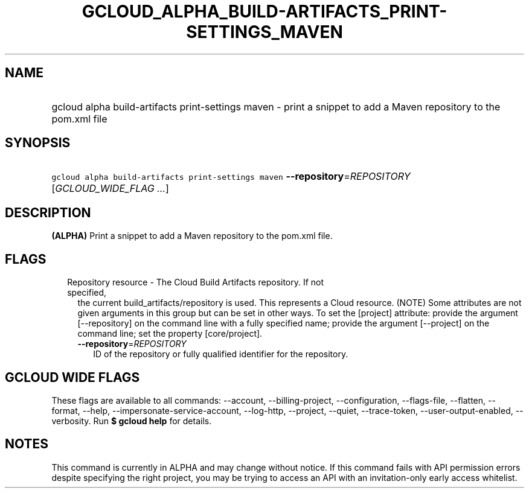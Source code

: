 
.TH "GCLOUD_ALPHA_BUILD\-ARTIFACTS_PRINT\-SETTINGS_MAVEN" 1



.SH "NAME"
.HP
gcloud alpha build\-artifacts print\-settings maven \- print a snippet to add a Maven repository to the pom.xml file



.SH "SYNOPSIS"
.HP
\f5gcloud alpha build\-artifacts print\-settings maven\fR \fB\-\-repository\fR=\fIREPOSITORY\fR [\fIGCLOUD_WIDE_FLAG\ ...\fR]



.SH "DESCRIPTION"

\fB(ALPHA)\fR Print a snippet to add a Maven repository to the pom.xml file.



.SH "FLAGS"

.RS 2m
.TP 2m

Repository resource \- The Cloud Build Artifacts repository. If not specified,
the current build_artifacts/repository is used. This represents a Cloud
resource. (NOTE) Some attributes are not given arguments in this group but can
be set in other ways. To set the [project] attribute: provide the argument
[\-\-repository] on the command line with a fully specified name; provide the
argument [\-\-project] on the command line; set the property [core/project].

.RS 2m
.TP 2m
\fB\-\-repository\fR=\fIREPOSITORY\fR
ID of the repository or fully qualified identifier for the repository.


.RE
.RE
.sp

.SH "GCLOUD WIDE FLAGS"

These flags are available to all commands: \-\-account, \-\-billing\-project,
\-\-configuration, \-\-flags\-file, \-\-flatten, \-\-format, \-\-help,
\-\-impersonate\-service\-account, \-\-log\-http, \-\-project, \-\-quiet,
\-\-trace\-token, \-\-user\-output\-enabled, \-\-verbosity. Run \fB$ gcloud
help\fR for details.



.SH "NOTES"

This command is currently in ALPHA and may change without notice. If this
command fails with API permission errors despite specifying the right project,
you may be trying to access an API with an invitation\-only early access
whitelist.

